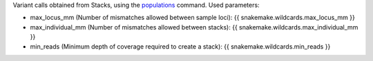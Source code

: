 Variant calls obtained from Stacks, using the populations_ command.
Used parameters:

* max_locus_mm (Number of mismatches allowed between sample loci): {{ snakemake.wildcards.max_locus_mm }}
* max_individual_mm (Number of mismatches allowed between stacks): {{ snakemake.wildcards.max_individual_mm }}
* min_reads (Minimum depth of coverage required to create a stack): {{ snakemake.wildcards.min_reads }}


.. _populations: http://catchenlab.life.illinois.edu/stacks/comp/populations.php
